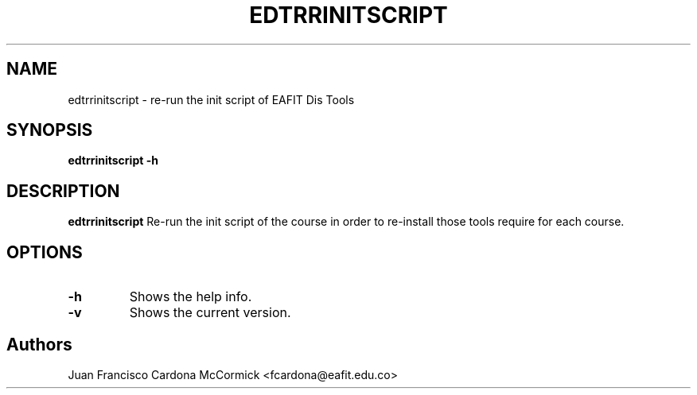 .TH EDTRRINITSCRIPT 1
.SH NAME
edtrrinitscript \- re-run the init script of EAFIT Dis Tools
.SH SYNOPSIS
\fBedtrrinitscript \-h
.br
.SH DESCRIPTION
.B edtrrinitscript
Re-run the init script of the course in order to re-install those tools require for each course.
.SH OPTIONS
.TP
\fB\-h
Shows the help info.
.TP
\fB\-v
Shows the current version.
.SH Authors
Juan Francisco Cardona McCormick <fcardona@eafit.edu.co>
